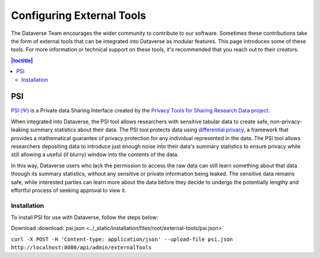 Configuring External Tools
==========================

The Dataverse Team encourages the wider community to contribute to our software. Sometimes these contributions take the form of external tools that can be integrated into Dataverse as modular features. This page introduces some of these tools. For more information or technical support on these tools, it's recommended that you reach out to their creators.

.. contents:: |toctitle|
  :local:

PSI
----
`PSI (Ψ) <http://privacytools.seas.harvard.edu/psi/>`_ is a Private data Sharing Interface created by the `Privacy Tools for Sharing Research Data project <http://privacytools.seas.harvard.edu/>`_. 

When integrated into Dataverse, the PSI tool allows researchers with sensitive tabular data to create safe, non-privacy-leaking summary statistics about their data. The PSI tool protects data using `differential privacy <https://privacytools.seas.harvard.edu/publications/differential-privacy-primer-non-technical-audience-preliminary-version>`_, a framework that provides a mathematical guarantee of privacy protection for any individual represented in the data. The PSI tool allows researchers depositing data to introduce just enough noise into their data's summary statistics to ensure privacy while still allowing a useful (if blurry) window into the contents of the data. 

In this way, Dataverse users who lack the permission to access the raw data can still learn something about that data through its summary statistics, without any sensitive or private information being leaked. The sensitive data remains safe, while interested parties can learn more about the data before they decide to undergo the potentially lengthy and effortful process of seeking approval to view it.


Installation
~~~~~~~~~~~~~

To install PSI for use with Dataverse, follow the steps below:

Download :download:`psi.json <../_static/installation/files/root/external-tools/psi.json>`

``curl -X POST -H 'Content-type: application/json' --upload-file psi.json http://localhost:8080/api/admin/externalTools``
